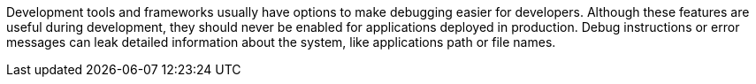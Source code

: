 Development tools and frameworks usually have options to make debugging easier for developers. Although these features are useful during development, they should never be enabled for applications deployed in production. Debug instructions or error messages can leak detailed information about the system, like applications path or file names.
